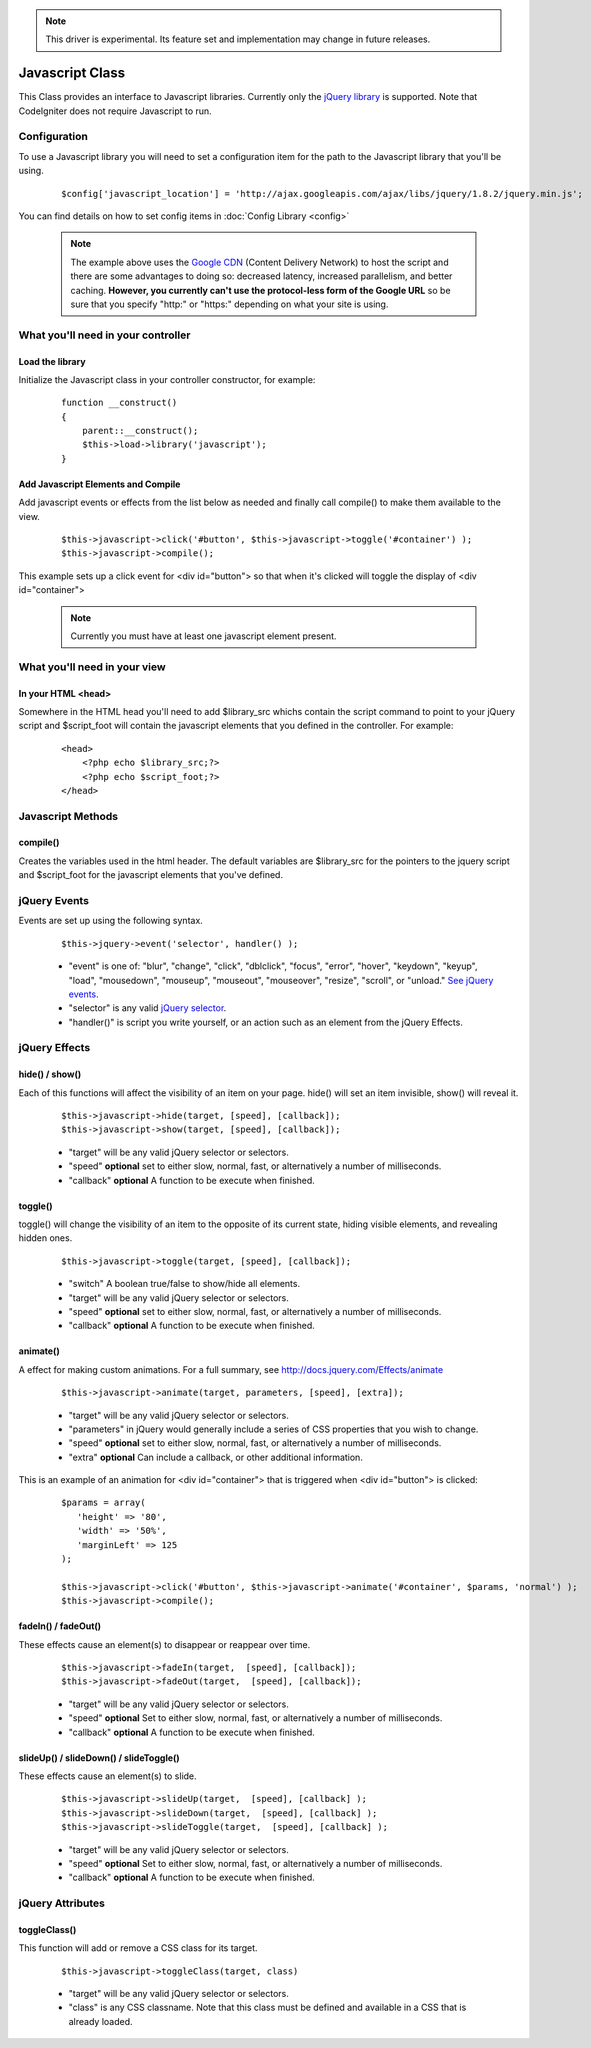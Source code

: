 .. note:: This driver is experimental. Its feature set and implementation may change in future releases. 

################
Javascript Class
################

This Class provides an interface to Javascript libraries.  Currently only the `jQuery library <http://jquery.com/>`_ is supported.  Note that CodeIgniter does not require Javascript to run.

Configuration
=======================

To use a Javascript library you will need to set a configuration item for the path to the Javascript library that you'll be using.

	::

		$config['javascript_location'] = 'http://ajax.googleapis.com/ajax/libs/jquery/1.8.2/jquery.min.js';

You can find details on how to set config items in :doc:`Config Library <config>`

	.. note:: The example above uses the `Google CDN <http://developers.google.com/speed/libraries/devguide>`_ 
		(Content Delivery Network) to host the script and there are some advantages to doing so: decreased latency, 
		increased parallelism, and better caching.  **However, you currently can't use the protocol-less form of the
		Google URL** so be sure that you specify "http:" or "https:" depending on what your site is using.


What you'll need in your controller
=================================================

Load the library
--------------------------------------------------
Initialize the Javascript class in your controller constructor, for example:

	::

			function __construct() 
			{ 
			    parent::__construct();
			    $this->load->library('javascript');
			}


Add Javascript Elements and Compile
--------------------------------------------------
Add javascript events or effects from the list below as needed and finally call compile() to make them available to the view.  

	::

			$this->javascript->click('#button', $this->javascript->toggle('#container') );
			$this->javascript->compile();

This example sets up a click event for <div id="button"> so that when it's clicked will toggle the display of  <div id="container">

	.. note:: Currently you must have at least one javascript element present.



What you'll need in your view
===========================================

In your HTML <head>
---------------------------------------------------------
Somewhere in the HTML head you'll need to add $library_src whichs contain the script command to point to your jQuery script and $script_foot will contain the javascript elements that you defined in the controller.  For example:


	::

			<head>
			    <?php echo $library_src;?>
			    <?php echo $script_foot;?> 
			</head>

Javascript Methods
=====================================================================

compile()
---------------------------------------------------------------------
Creates the variables used in the html header.  The default variables are $library_src for the pointers to the jquery script and $script_foot for the javascript elements that you've defined.


jQuery Events
======================================================================

Events are set up using the following syntax.

	::

		$this->jquery->event('selector', handler() );


	-  "event" is one of: "blur", "change",	"click", "dblclick", "focus", "error", "hover", "keydown", "keyup", "load", "mousedown", "mouseup", "mouseout", "mouseover", "resize", "scroll", or "unload." `See jQuery events <http://api.jquery.com/category/Events/>`_.
		
	-  "selector" is any valid `jQuery selector <http://docs.jquery.com/Selectors>`_. 
	-  "handler()" is script you write yourself, or an action such as an element from the jQuery Effects.



jQuery Effects
======================================================================

hide() / show()
---------------

Each of this functions will affect the visibility of an item on your
page. hide() will set an item invisible, show() will reveal it.

	::

		$this->javascript->hide(target, [speed], [callback]);
		$this->javascript->show(target, [speed], [callback]);

	-  "target" will be any valid jQuery selector or selectors.
	-  "speed" **optional** set to either slow, normal, fast, or alternatively a number of milliseconds.
	-  "callback" **optional** A function to be execute when finished.


toggle()
--------

toggle() will change the visibility of an item to the opposite of its
current state, hiding visible elements, and revealing hidden ones.

	::

		$this->javascript->toggle(target, [speed], [callback]);


	- "switch" A boolean true/false to show/hide all elements.
	- "target" will be any valid jQuery selector or selectors.
	- "speed" **optional** set to either slow, normal, fast, or alternatively a number of milliseconds.
	- "callback" **optional** A function to be execute when finished.


animate()
---------
A effect for making custom animations. For a full summary, see `http://docs.jquery.com/Effects/animate <http://docs.jquery.com/Effects/animate>`_

	::

		 $this->javascript->animate(target, parameters, [speed], [extra]);


	-  "target" will be any valid jQuery selector or selectors.
	-  "parameters" in jQuery would generally include a series of CSS properties that you wish to change.
	-  "speed" **optional** set to either slow, normal, fast, or alternatively a number of milliseconds.
	-  "extra" **optional** Can include a callback, or other additional information.

This is an example of an animation for <div id="container"> that is triggered when <div id="button"> is clicked:

	::

		$params = array(
		   'height' => '80',
		   'width' => '50%',
		   'marginLeft' => 125
		);
		
		$this->javascript->click('#button', $this->javascript->animate('#container', $params, 'normal') );
		$this->javascript->compile();

fadeIn() / fadeOut()
--------------------
These effects cause an element(s) to disappear or reappear over time.

	::

		$this->javascript->fadeIn(target,  [speed], [callback]);
		$this->javascript->fadeOut(target,  [speed], [callback]);


	-  "target" will be any valid jQuery selector or selectors.
	-  "speed" **optional** Set to either slow, normal, fast, or  alternatively a number of milliseconds.
	-  "callback" **optional** A function to be execute when finished.

slideUp() / slideDown() / slideToggle()
---------------------------------------

These effects cause an element(s) to slide.

	::

		$this->javascript->slideUp(target,  [speed], [callback] );
		$this->javascript->slideDown(target,  [speed], [callback] );
		$this->javascript->slideToggle(target,  [speed], [callback] );


	-  "target" will be any valid jQuery selector or selectors.
	-  "speed" **optional** Set to either slow, normal, fast, or  alternatively a number of milliseconds.
	-  "callback" **optional** A function to be execute when finished.


jQuery Attributes
======================================================================

toggleClass()
-------------

This function will add or remove a CSS class for its target.

	::

		$this->javascript->toggleClass(target, class)

	-  "target" will be any valid jQuery selector or selectors.
	-  "class" is any CSS classname. Note that this class must be defined and available in a CSS that is already loaded.


